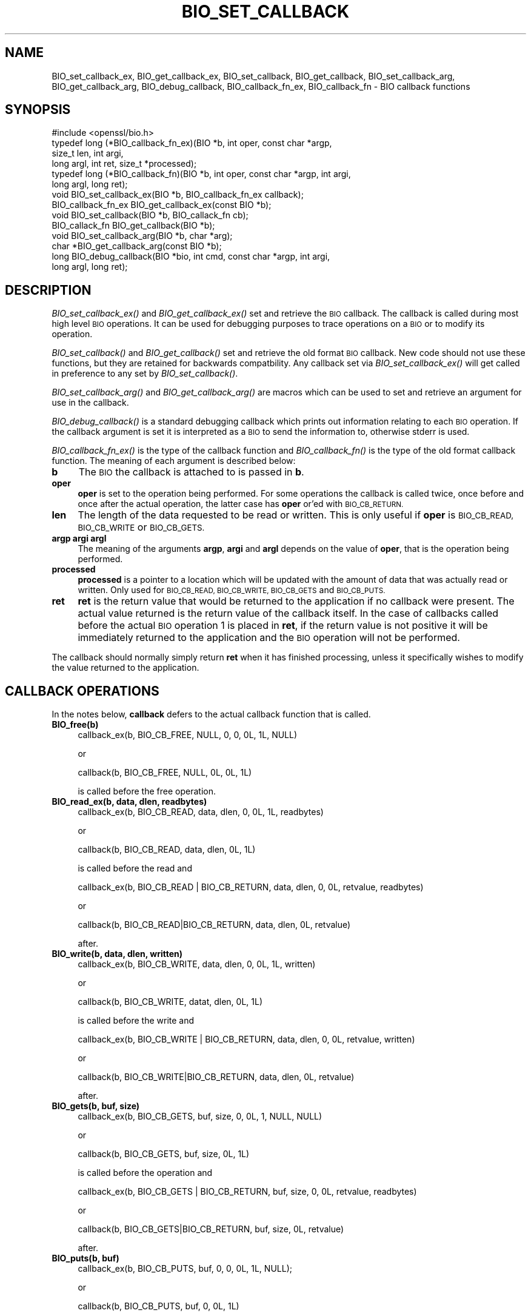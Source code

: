 .\" Automatically generated by Pod::Man 2.28 (Pod::Simple 3.29)
.\"
.\" Standard preamble:
.\" ========================================================================
.de Sp \" Vertical space (when we can't use .PP)
.if t .sp .5v
.if n .sp
..
.de Vb \" Begin verbatim text
.ft CW
.nf
.ne \\$1
..
.de Ve \" End verbatim text
.ft R
.fi
..
.\" Set up some character translations and predefined strings.  \*(-- will
.\" give an unbreakable dash, \*(PI will give pi, \*(L" will give a left
.\" double quote, and \*(R" will give a right double quote.  \*(C+ will
.\" give a nicer C++.  Capital omega is used to do unbreakable dashes and
.\" therefore won't be available.  \*(C` and \*(C' expand to `' in nroff,
.\" nothing in troff, for use with C<>.
.tr \(*W-
.ds C+ C\v'-.1v'\h'-1p'\s-2+\h'-1p'+\s0\v'.1v'\h'-1p'
.ie n \{\
.    ds -- \(*W-
.    ds PI pi
.    if (\n(.H=4u)&(1m=24u) .ds -- \(*W\h'-12u'\(*W\h'-12u'-\" diablo 10 pitch
.    if (\n(.H=4u)&(1m=20u) .ds -- \(*W\h'-12u'\(*W\h'-8u'-\"  diablo 12 pitch
.    ds L" ""
.    ds R" ""
.    ds C` ""
.    ds C' ""
'br\}
.el\{\
.    ds -- \|\(em\|
.    ds PI \(*p
.    ds L" ``
.    ds R" ''
.    ds C`
.    ds C'
'br\}
.\"
.\" Escape single quotes in literal strings from groff's Unicode transform.
.ie \n(.g .ds Aq \(aq
.el       .ds Aq '
.\"
.\" If the F register is turned on, we'll generate index entries on stderr for
.\" titles (.TH), headers (.SH), subsections (.SS), items (.Ip), and index
.\" entries marked with X<> in POD.  Of course, you'll have to process the
.\" output yourself in some meaningful fashion.
.\"
.\" Avoid warning from groff about undefined register 'F'.
.de IX
..
.nr rF 0
.if \n(.g .if rF .nr rF 1
.if (\n(rF:(\n(.g==0)) \{
.    if \nF \{
.        de IX
.        tm Index:\\$1\t\\n%\t"\\$2"
..
.        if !\nF==2 \{
.            nr % 0
.            nr F 2
.        \}
.    \}
.\}
.rr rF
.\"
.\" Accent mark definitions (@(#)ms.acc 1.5 88/02/08 SMI; from UCB 4.2).
.\" Fear.  Run.  Save yourself.  No user-serviceable parts.
.    \" fudge factors for nroff and troff
.if n \{\
.    ds #H 0
.    ds #V .8m
.    ds #F .3m
.    ds #[ \f1
.    ds #] \fP
.\}
.if t \{\
.    ds #H ((1u-(\\\\n(.fu%2u))*.13m)
.    ds #V .6m
.    ds #F 0
.    ds #[ \&
.    ds #] \&
.\}
.    \" simple accents for nroff and troff
.if n \{\
.    ds ' \&
.    ds ` \&
.    ds ^ \&
.    ds , \&
.    ds ~ ~
.    ds /
.\}
.if t \{\
.    ds ' \\k:\h'-(\\n(.wu*8/10-\*(#H)'\'\h"|\\n:u"
.    ds ` \\k:\h'-(\\n(.wu*8/10-\*(#H)'\`\h'|\\n:u'
.    ds ^ \\k:\h'-(\\n(.wu*10/11-\*(#H)'^\h'|\\n:u'
.    ds , \\k:\h'-(\\n(.wu*8/10)',\h'|\\n:u'
.    ds ~ \\k:\h'-(\\n(.wu-\*(#H-.1m)'~\h'|\\n:u'
.    ds / \\k:\h'-(\\n(.wu*8/10-\*(#H)'\z\(sl\h'|\\n:u'
.\}
.    \" troff and (daisy-wheel) nroff accents
.ds : \\k:\h'-(\\n(.wu*8/10-\*(#H+.1m+\*(#F)'\v'-\*(#V'\z.\h'.2m+\*(#F'.\h'|\\n:u'\v'\*(#V'
.ds 8 \h'\*(#H'\(*b\h'-\*(#H'
.ds o \\k:\h'-(\\n(.wu+\w'\(de'u-\*(#H)/2u'\v'-.3n'\*(#[\z\(de\v'.3n'\h'|\\n:u'\*(#]
.ds d- \h'\*(#H'\(pd\h'-\w'~'u'\v'-.25m'\f2\(hy\fP\v'.25m'\h'-\*(#H'
.ds D- D\\k:\h'-\w'D'u'\v'-.11m'\z\(hy\v'.11m'\h'|\\n:u'
.ds th \*(#[\v'.3m'\s+1I\s-1\v'-.3m'\h'-(\w'I'u*2/3)'\s-1o\s+1\*(#]
.ds Th \*(#[\s+2I\s-2\h'-\w'I'u*3/5'\v'-.3m'o\v'.3m'\*(#]
.ds ae a\h'-(\w'a'u*4/10)'e
.ds Ae A\h'-(\w'A'u*4/10)'E
.    \" corrections for vroff
.if v .ds ~ \\k:\h'-(\\n(.wu*9/10-\*(#H)'\s-2\u~\d\s+2\h'|\\n:u'
.if v .ds ^ \\k:\h'-(\\n(.wu*10/11-\*(#H)'\v'-.4m'^\v'.4m'\h'|\\n:u'
.    \" for low resolution devices (crt and lpr)
.if \n(.H>23 .if \n(.V>19 \
\{\
.    ds : e
.    ds 8 ss
.    ds o a
.    ds d- d\h'-1'\(ga
.    ds D- D\h'-1'\(hy
.    ds th \o'bp'
.    ds Th \o'LP'
.    ds ae ae
.    ds Ae AE
.\}
.rm #[ #] #H #V #F C
.\" ========================================================================
.\"
.IX Title "BIO_SET_CALLBACK 3"
.TH BIO_SET_CALLBACK 3 "2020-03-17" "1.1.0e" "OpenSSL"
.\" For nroff, turn off justification.  Always turn off hyphenation; it makes
.\" way too many mistakes in technical documents.
.if n .ad l
.nh
.SH "NAME"
BIO_set_callback_ex, BIO_get_callback_ex, BIO_set_callback, BIO_get_callback,
BIO_set_callback_arg, BIO_get_callback_arg, BIO_debug_callback,
BIO_callback_fn_ex, BIO_callback_fn
\&\- BIO callback functions
.SH "SYNOPSIS"
.IX Header "SYNOPSIS"
.Vb 1
\& #include <openssl/bio.h>
\&
\& typedef long (*BIO_callback_fn_ex)(BIO *b, int oper, const char *argp,
\&                                    size_t len, int argi,
\&                                    long argl, int ret, size_t *processed);
\& typedef long (*BIO_callback_fn)(BIO *b, int oper, const char *argp, int argi,
\&                                 long argl, long ret);
\&
\& void BIO_set_callback_ex(BIO *b, BIO_callback_fn_ex callback);
\& BIO_callback_fn_ex BIO_get_callback_ex(const BIO *b);
\&
\& void BIO_set_callback(BIO *b, BIO_callack_fn cb);
\& BIO_callack_fn BIO_get_callback(BIO *b);
\& void BIO_set_callback_arg(BIO *b, char *arg);
\& char *BIO_get_callback_arg(const BIO *b);
\&
\& long BIO_debug_callback(BIO *bio, int cmd, const char *argp, int argi,
\&                         long argl, long ret);
.Ve
.SH "DESCRIPTION"
.IX Header "DESCRIPTION"
\&\fIBIO_set_callback_ex()\fR and \fIBIO_get_callback_ex()\fR set and retrieve the \s-1BIO\s0
callback. The callback is called during most high level \s-1BIO\s0 operations. It can
be used for debugging purposes to trace operations on a \s-1BIO\s0 or to modify its
operation.
.PP
\&\fIBIO_set_callback()\fR and \fIBIO_get_callback()\fR set and retrieve the old format \s-1BIO\s0
callback. New code should not use these functions, but they are retained for
backwards compatbility. Any callback set via \fIBIO_set_callback_ex()\fR will get
called in preference to any set by \fIBIO_set_callback()\fR.
.PP
\&\fIBIO_set_callback_arg()\fR and \fIBIO_get_callback_arg()\fR are macros which can be
used to set and retrieve an argument for use in the callback.
.PP
\&\fIBIO_debug_callback()\fR is a standard debugging callback which prints
out information relating to each \s-1BIO\s0 operation. If the callback
argument is set it is interpreted as a \s-1BIO\s0 to send the information
to, otherwise stderr is used.
.PP
\&\fIBIO_callback_fn_ex()\fR is the type of the callback function and \fIBIO_callback_fn()\fR
is the type of the old format callback function. The meaning of each argument
is described below:
.IP "\fBb\fR" 4
.IX Item "b"
The \s-1BIO\s0 the callback is attached to is passed in \fBb\fR.
.IP "\fBoper\fR" 4
.IX Item "oper"
\&\fBoper\fR is set to the operation being performed. For some operations
the callback is called twice, once before and once after the actual
operation, the latter case has \fBoper\fR or'ed with \s-1BIO_CB_RETURN.\s0
.IP "\fBlen\fR" 4
.IX Item "len"
The length of the data requested to be read or written. This is only useful if
\&\fBoper\fR is \s-1BIO_CB_READ, BIO_CB_WRITE\s0 or \s-1BIO_CB_GETS.\s0
.IP "\fBargp\fR \fBargi\fR \fBargl\fR" 4
.IX Item "argp argi argl"
The meaning of the arguments \fBargp\fR, \fBargi\fR and \fBargl\fR depends on
the value of \fBoper\fR, that is the operation being performed.
.IP "\fBprocessed\fR" 4
.IX Item "processed"
\&\fBprocessed\fR is a pointer to a location which will be updated with the amount of
data that was actually read or written. Only used for \s-1BIO_CB_READ, BIO_CB_WRITE,
BIO_CB_GETS\s0 and \s-1BIO_CB_PUTS.\s0
.IP "\fBret\fR" 4
.IX Item "ret"
\&\fBret\fR is the return value that would be returned to the
application if no callback were present. The actual value returned
is the return value of the callback itself. In the case of callbacks
called before the actual \s-1BIO\s0 operation 1 is placed in \fBret\fR, if
the return value is not positive it will be immediately returned to
the application and the \s-1BIO\s0 operation will not be performed.
.PP
The callback should normally simply return \fBret\fR when it has
finished processing, unless it specifically wishes to modify the
value returned to the application.
.SH "CALLBACK OPERATIONS"
.IX Header "CALLBACK OPERATIONS"
In the notes below, \fBcallback\fR defers to the actual callback
function that is called.
.IP "\fBBIO_free(b)\fR" 4
.IX Item "BIO_free(b)"
.Vb 1
\& callback_ex(b, BIO_CB_FREE, NULL, 0, 0, 0L, 1L, NULL)
.Ve
.Sp
or
.Sp
.Vb 1
\& callback(b, BIO_CB_FREE, NULL, 0L, 0L, 1L)
.Ve
.Sp
is called before the free operation.
.IP "\fBBIO_read_ex(b, data, dlen, readbytes)\fR" 4
.IX Item "BIO_read_ex(b, data, dlen, readbytes)"
.Vb 1
\& callback_ex(b, BIO_CB_READ, data, dlen, 0, 0L, 1L, readbytes)
.Ve
.Sp
or
.Sp
.Vb 1
\& callback(b, BIO_CB_READ, data, dlen, 0L, 1L)
.Ve
.Sp
is called before the read and
.Sp
.Vb 1
\& callback_ex(b, BIO_CB_READ | BIO_CB_RETURN, data, dlen, 0, 0L, retvalue, readbytes)
.Ve
.Sp
or
.Sp
.Vb 1
\& callback(b, BIO_CB_READ|BIO_CB_RETURN, data, dlen, 0L, retvalue)
.Ve
.Sp
after.
.IP "\fBBIO_write(b, data, dlen, written)\fR" 4
.IX Item "BIO_write(b, data, dlen, written)"
.Vb 1
\& callback_ex(b, BIO_CB_WRITE, data, dlen, 0, 0L, 1L, written)
.Ve
.Sp
or
.Sp
.Vb 1
\& callback(b, BIO_CB_WRITE, datat, dlen, 0L, 1L)
.Ve
.Sp
is called before the write and
.Sp
.Vb 1
\& callback_ex(b, BIO_CB_WRITE | BIO_CB_RETURN, data, dlen, 0, 0L, retvalue, written)
.Ve
.Sp
or
.Sp
.Vb 1
\& callback(b, BIO_CB_WRITE|BIO_CB_RETURN, data, dlen, 0L, retvalue)
.Ve
.Sp
after.
.IP "\fBBIO_gets(b, buf, size)\fR" 4
.IX Item "BIO_gets(b, buf, size)"
.Vb 1
\& callback_ex(b, BIO_CB_GETS, buf, size, 0, 0L, 1, NULL, NULL)
.Ve
.Sp
or
.Sp
.Vb 1
\& callback(b, BIO_CB_GETS, buf, size, 0L, 1L)
.Ve
.Sp
is called before the operation and
.Sp
.Vb 1
\& callback_ex(b, BIO_CB_GETS | BIO_CB_RETURN, buf, size, 0, 0L, retvalue, readbytes)
.Ve
.Sp
or
.Sp
.Vb 1
\& callback(b, BIO_CB_GETS|BIO_CB_RETURN, buf, size, 0L, retvalue)
.Ve
.Sp
after.
.IP "\fBBIO_puts(b, buf)\fR" 4
.IX Item "BIO_puts(b, buf)"
.Vb 1
\& callback_ex(b, BIO_CB_PUTS, buf, 0, 0, 0L, 1L, NULL);
.Ve
.Sp
or
.Sp
.Vb 1
\& callback(b, BIO_CB_PUTS, buf, 0, 0L, 1L)
.Ve
.Sp
is called before the operation and
.Sp
.Vb 1
\& callback_ex(b, BIO_CB_PUTS | BIO_CB_RETURN, buf, 0, 0, 0L, retvalue, written)
.Ve
.Sp
or
.Sp
.Vb 1
\& callback(b, BIO_CB_WRITE|BIO_CB_RETURN, buf, 0, 0L, retvalue)
.Ve
.Sp
after.
.IP "\fBBIO_ctrl(\s-1BIO\s0 *b, int cmd, long larg, void *parg)\fR" 4
.IX Item "BIO_ctrl(BIO *b, int cmd, long larg, void *parg)"
.Vb 1
\& callback_ex(b, BIO_CB_CTRL, parg, 0, cmd, larg, 1L, NULL)
.Ve
.Sp
or
.Sp
.Vb 1
\& callback(b, BIO_CB_CTRL, parg, cmd, larg, 1L)
.Ve
.Sp
is called before the call and
.Sp
.Vb 1
\& callback_ex(b, BIO_CB_CTRL | BIO_CB_RETURN, parg, 0, cmd, larg, ret, NULL)
.Ve
.Sp
or
.Sp
.Vb 1
\& callback(b, BIO_CB_CTRL|BIO_CB_RETURN, parg, cmd, larg, ret)
.Ve
.Sp
after.
.SH "EXAMPLE"
.IX Header "EXAMPLE"
The \fIBIO_debug_callback()\fR function is a good example, its source is
in crypto/bio/bio_cb.c
.SH "COPYRIGHT"
.IX Header "COPYRIGHT"
Copyright 2000\-2016 The OpenSSL Project Authors. All Rights Reserved.
.PP
Licensed under the OpenSSL license (the \*(L"License\*(R").  You may not use
this file except in compliance with the License.  You can obtain a copy
in the file \s-1LICENSE\s0 in the source distribution or at
<https://www.openssl.org/source/license.html>.

